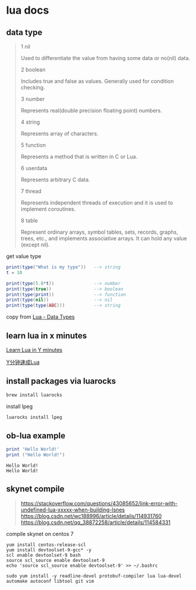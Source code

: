 * lua docs

** data type

#+begin_quote
1 nil

Used to differentiate the value from having some data or no(nil) data.

2 boolean

Includes true and false as values. Generally used for condition checking.

3 number

Represents real(double precision floating point) numbers.

4 string

Represents array of characters.

5 function

Represents a method that is written in C or Lua.

6 userdata

Represents arbitrary C data.

7 thread

Represents independent threads of execution and it is used to implement coroutines.

8 table

Represent ordinary arrays, symbol tables, sets, records, graphs, trees, etc., and implements associative arrays. It can hold any value (except nil).
#+end_quote

get value type
#+begin_src lua
print(type("What is my type"))   --> string
t = 10

print(type(5.8*t))               --> number
print(type(true))                --> boolean
print(type(print))               --> function
print(type(nil))                 --> nil
print(type(type(ABC)))           --> string
#+end_src

copy from [[https://www.tutorialspoint.com/lua/lua_data_types.htm][Lua - Data Types]]


** learn lua in x minutes
[[https://learnxinyminutes.com/docs/lua/][Learn Lua in Y minutes]]

[[https://learnxinyminutes.com/docs/zh-cn/lua-cn/][Y分钟速成Lua]]

** install packages via luarocks

#+begin_src sh
brew install luarocks
#+end_src

install  lpeg

#+begin_src sh
luarocks install lpeg
#+end_src

** ob-lua example
#+name: lua-hello-world
#+begin_src lua :results output :exports both
print 'Hello World!'
print ("Hello World!")
#+end_src

#+RESULTS: lua-hello-world
: Hello World!
: Hello World!


** skynet compile


#+begin_quote
https://stackoverflow.com/questions/43085652/link-error-with-undefined-lua-xxxxx-when-building-lsnes
https://blog.csdn.net/wc188996/article/details/114931760
https://blog.csdn.net/qq_38872258/article/details/114584331
#+end_quote

compile skynet on centos 7
#+begin_src shell
yum install centos-release-scl
yum install devtoolset-9-gcc* -y
scl enable devtoolset-9 bash
source scl_source enable devtoolset-9
echo 'source scl_source enable devtoolset-9' >> ~/.bashrc

sudo yum install -y readline-devel protobuf-compiler lua lua-devel automake autoconf libtool git vim
#+end_src